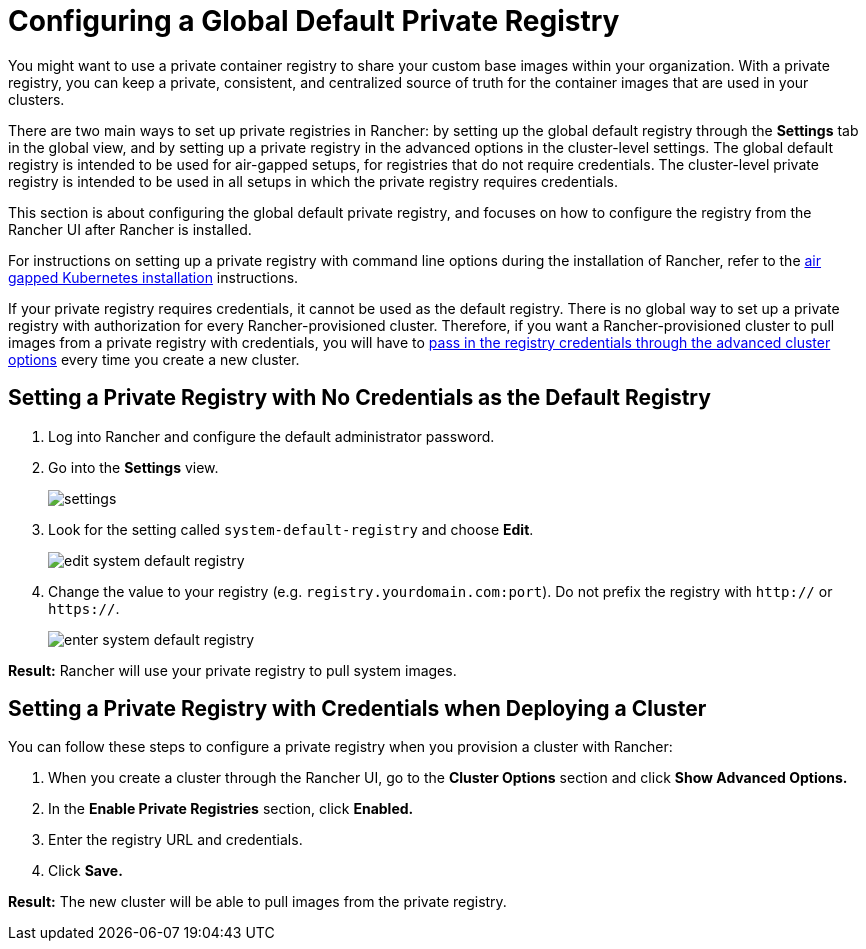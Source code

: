 = Configuring a Global Default Private Registry

You might want to use a private container registry to share your custom base images within your organization. With a private registry, you can keep a private, consistent, and centralized source of truth for the container images that are used in your clusters.

There are two main ways to set up private registries in Rancher: by setting up the global default registry through the *Settings* tab in the global view, and by setting up a private registry in the advanced options in the cluster-level settings. The global default registry is intended to be used for air-gapped setups, for registries that do not require credentials. The cluster-level private registry is intended to be used in all setups in which the private registry requires credentials.

This section is about configuring the global default private registry, and focuses on how to configure the registry from the Rancher UI after Rancher is installed.

For instructions on setting up a private registry with command line options during the installation of Rancher, refer to the xref:../../../getting-started/installation-and-upgrade/other-installation-methods/air-gapped-helm-cli-install/air-gapped-helm-cli-install.adoc[air gapped Kubernetes installation] instructions.

If your private registry requires credentials, it cannot be used as the default registry. There is no global way to set up a private registry with authorization for every Rancher-provisioned cluster. Therefore, if you want a Rancher-provisioned cluster to pull images from a private registry with credentials, you will have to <<setting-a-private-registry-with-credentials-when-deploying-a-cluster,pass in the registry credentials through the advanced cluster options>> every time you create a new cluster.

== Setting a Private Registry with No Credentials as the Default Registry

. Log into Rancher and configure the default administrator password.
. Go into the *Settings* view.
+
image::/img/airgap/settings.png[]

. Look for the setting called `system-default-registry` and choose *Edit*.
+
image::/img/airgap/edit-system-default-registry.png[]

. Change the value to your registry (e.g. `registry.yourdomain.com:port`). Do not prefix the registry with `http://` or `https://`.
+
image::/img/airgap/enter-system-default-registry.png[]

*Result:* Rancher will use your private registry to pull system images.

== Setting a Private Registry with Credentials when Deploying a Cluster

You can follow these steps to configure a private registry when you provision a cluster with Rancher:

. When you create a cluster through the Rancher UI, go to the *Cluster Options* section and click *Show Advanced Options.*
. In the *Enable Private Registries* section, click *Enabled.*
. Enter the registry URL and credentials.
. Click *Save.*

*Result:* The new cluster will be able to pull images from the private registry.
